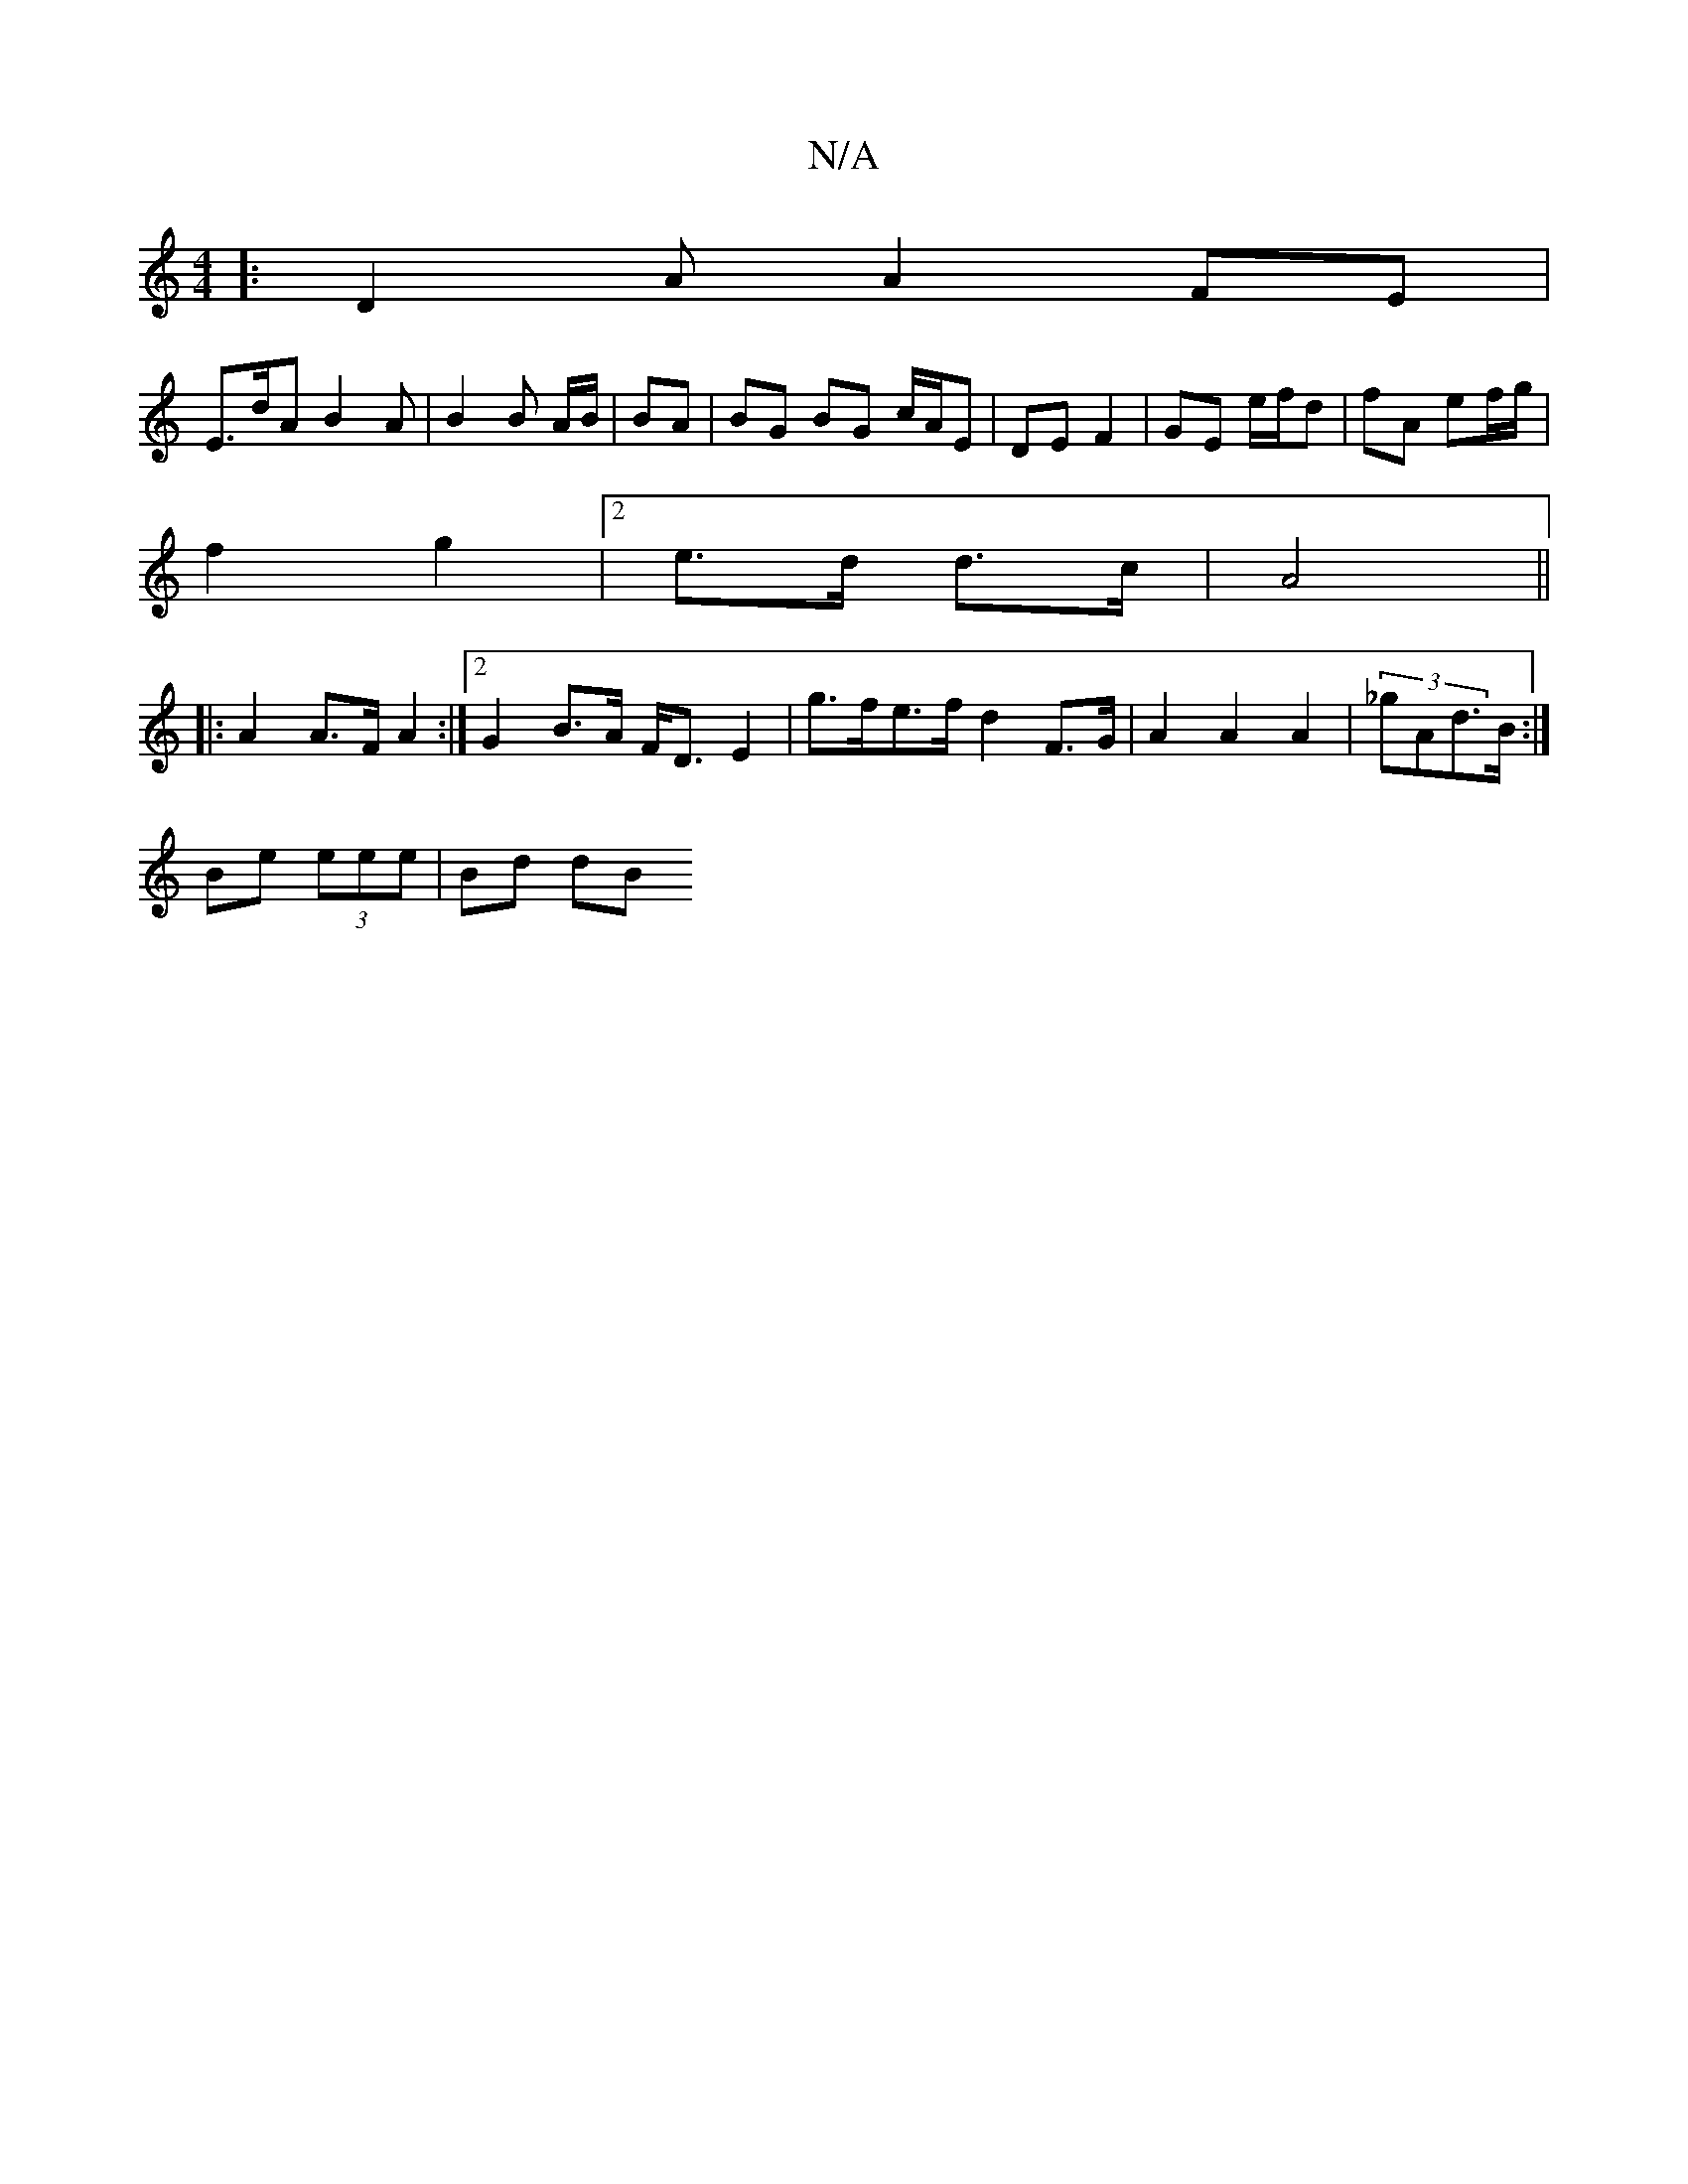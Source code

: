 X:1
T:N/A
M:4/4
R:N/A
K:Cmajor
8/8]: D2A A2 FE |
E>dA B2 A | B2 B A/B/ | BA |BG BG c/A/E|DE F2 | GE e/f/d | fA ef/g/|
f2 g2 |[2 e>d d>c | A4 ||
|: A2 A>F A2 :|2 G2 B>A F<D E2 | g>fe>f d2 F>G|A2 A2 A2 | (3_gAd>B :|
Be (3eee | Bd dB 